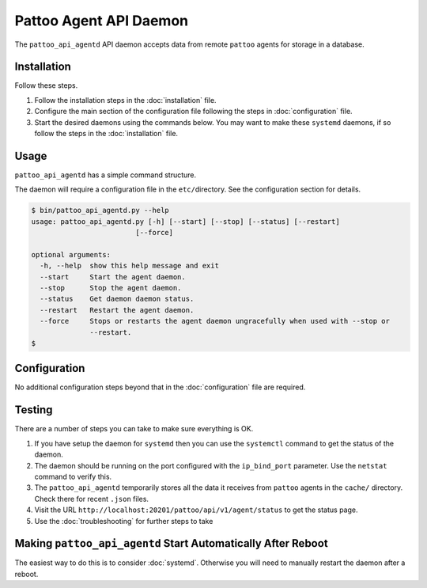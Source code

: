 Pattoo Agent API Daemon
=======================

The ``pattoo_api_agentd`` API daemon accepts data from remote ``pattoo`` agents for storage in a database.

Installation
------------

Follow these steps.


#. Follow the installation steps in the :doc:`installation` file.
#. Configure the main section of the configuration file following the steps in :doc:`configuration` file.
#. Start the desired daemons using the commands below. You may want to make these ``systemd`` daemons, if so follow the steps in the :doc:`installation` file.

Usage
-----

``pattoo_api_agentd`` has a simple command structure.

The daemon will require a configuration file in the ``etc/``\ directory. See the configuration section for details.

.. code-block:: bash

   $ bin/pattoo_api_agentd.py --help
   usage: pattoo_api_agentd.py [-h] [--start] [--stop] [--status] [--restart]
                            [--force]

   optional arguments:
     -h, --help  show this help message and exit
     --start     Start the agent daemon.
     --stop      Stop the agent daemon.
     --status    Get daemon daemon status.
     --restart   Restart the agent daemon.
     --force     Stops or restarts the agent daemon ungracefully when used with --stop or
                 --restart.
   $

Configuration
-------------

No additional configuration steps beyond that in the :doc:`configuration` file are required.

Testing
-------
There are a number of steps you can take to make sure everything is OK.

#. If you have setup the daemon for ``systemd`` then you can use the ``systemctl`` command to get the status of the daemon.
#. The daemon should be running on the port configured with the ``ip_bind_port`` parameter. Use the ``netstat`` command to verify this.
#. The ``pattoo_api_agentd`` temporarily stores all the data it receives from ``pattoo`` agents in the ``cache/`` directory. Check there for recent ``.json`` files.
#. Visit the URL ``http://localhost:20201/pattoo/api/v1/agent/status`` to get the status page.
#. Use the :doc:`troubleshooting` for further steps to take

Making ``pattoo_api_agentd`` Start Automatically After Reboot
-------------------------------------------------------------

The easiest way to do this is to consider :doc:`systemd`. Otherwise you will need to manually restart the daemon after a reboot.
